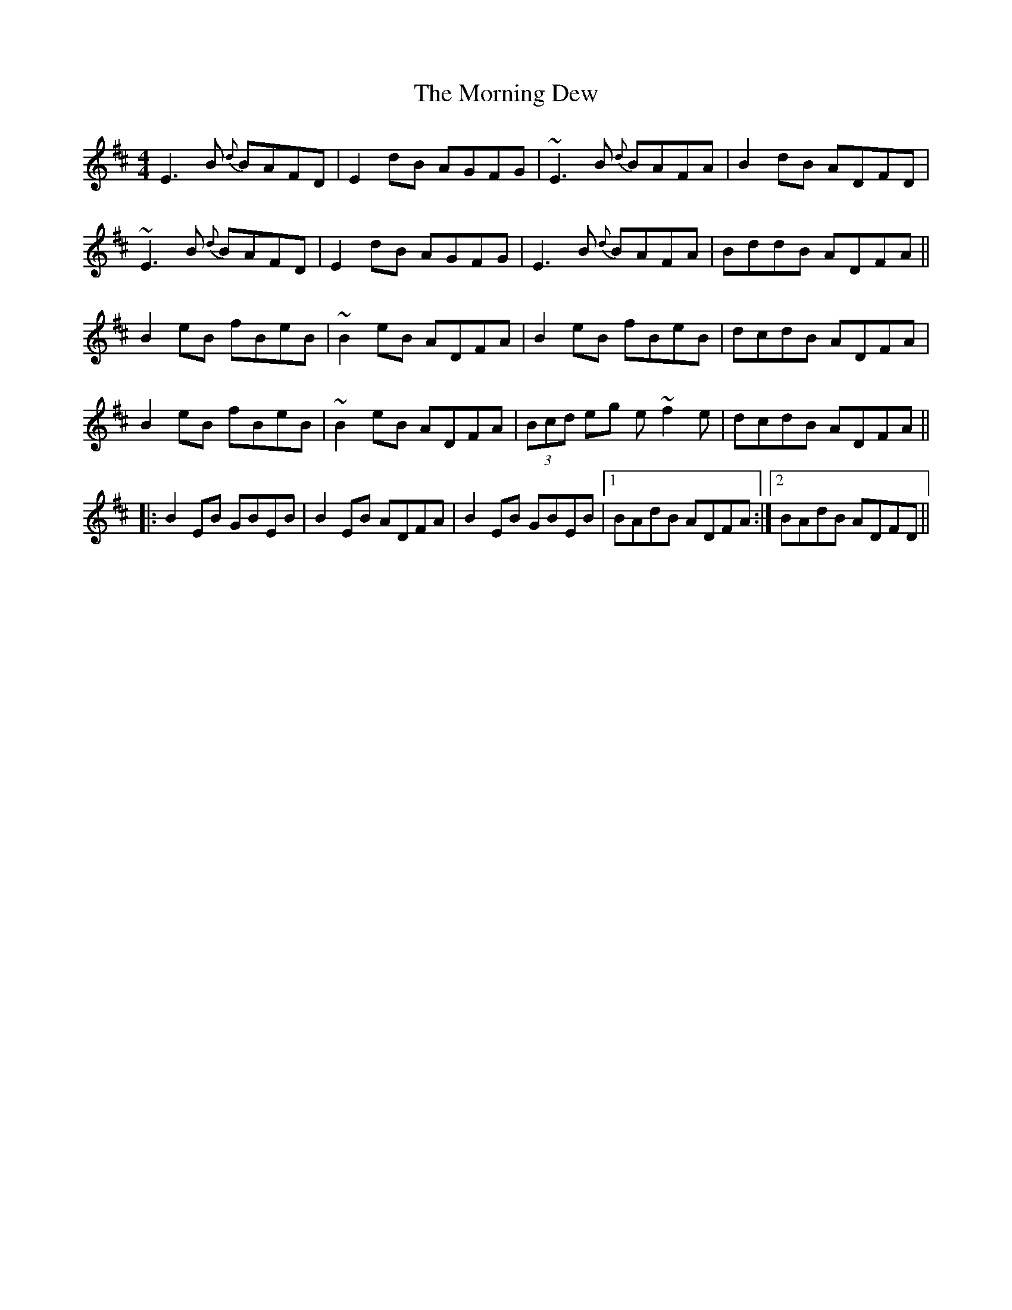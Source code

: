 X: 27721
T: Morning Dew, The
R: reel
M: 4/4
K: Edorian
E3B {d}BAFD|E2dB AGFG|~E3B {d}BAFA|B2dB ADFD|
~E3B {d}BAFD|E2dB AGFG|E3B {d}BAFA|BddB ADFA||
B2eB fBeB|~B2eB ADFA|B2eB fBeB|dcdB ADFA|
B2eB fBeB|~B2eB ADFA|(3Bcd eg e~f2e|dcdB ADFA||
|:B2EB GBEB|B2EB ADFA|B2EB GBEB|1 BAdB ADFA:|2 BAdB ADFD||

